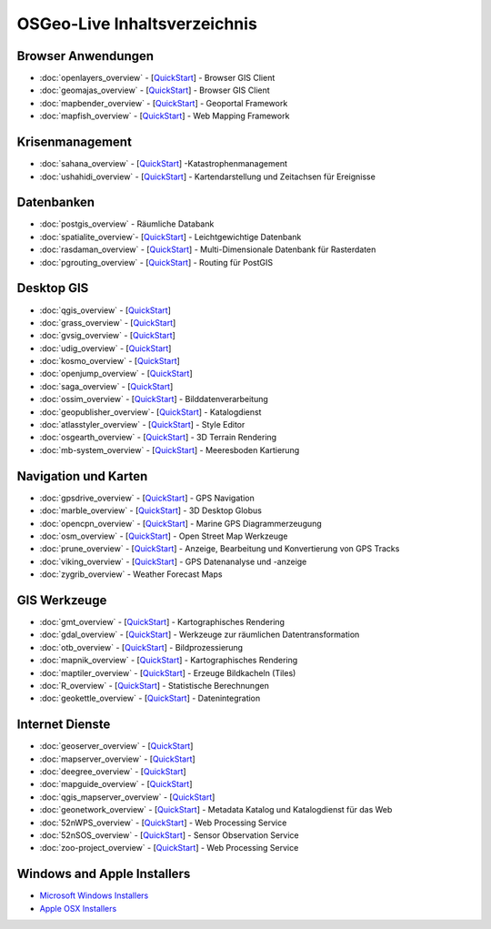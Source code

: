 .. OSGeo-Live documentation master file, created by
   sphinx-quickstart on Tue Jul  6 14:54:20 2010.
   You can adapt this file completely to your liking, but it should at least
   contain the root `toctree` directive.

OSGeo-Live Inhaltsverzeichnis
=============================

Browser Anwendungen
-------------------
* :doc:`openlayers_overview` - [`QuickStart <../quickstart/openlayers_quickstart.html>`_] - Browser GIS Client
* :doc:`geomajas_overview` - [`QuickStart <../quickstart/geomajas_quickstart.html>`_] - Browser GIS Client
* :doc:`mapbender_overview` - [`QuickStart <../quickstart/mapbender_quickstart.html>`_] - Geoportal Framework
* :doc:`mapfish_overview` - [`QuickStart <../quickstart/mapfish_quickstart.html>`_] - Web Mapping Framework

Krisenmanagement
-----------------
* :doc:`sahana_overview` - [`QuickStart <../quickstart/sahana_quickstart.html>`_] -Katastrophenmanagement
* :doc:`ushahidi_overview` - [`QuickStart <../quickstart/ushahidi_quickstart.html>`_] - Kartendarstellung und Zeitachsen für Ereignisse

Datenbanken
-----------
* :doc:`postgis_overview` - Räumliche Databank
* :doc:`spatialite_overview`- [`QuickStart <../quickstart/spatialite_quickstart.html>`_] - Leichtgewichtige Datenbank
* :doc:`rasdaman_overview` - [`QuickStart <../quickstart/rasdaman_quickstart.html>`_] - Multi-Dimensionale Datenbank für Rasterdaten
* :doc:`pgrouting_overview` - [`QuickStart <../quickstart/pgrouting_quickstart.html>`_] - Routing für PostGIS

Desktop GIS
-----------
* :doc:`qgis_overview` - [`QuickStart <../quickstart/qgis_quickstart.html>`_]
* :doc:`grass_overview` - [`QuickStart <../quickstart/grass_quickstart.html>`_]
* :doc:`gvsig_overview` - [`QuickStart <../quickstart/gvsig_quickstart.html>`_]
* :doc:`udig_overview` - [`QuickStart <../quickstart/udig_quickstart.html>`_]
* :doc:`kosmo_overview` - [`QuickStart <../quickstart/kosmo_quickstart.html>`_]
* :doc:`openjump_overview` - [`QuickStart <../quickstart/openjump_quickstart.html>`_]
* :doc:`saga_overview` - [`QuickStart <../quickstart/saga_quickstart.html>`_]
* :doc:`ossim_overview` - [`QuickStart <../quickstart/ossim_quickstart.html>`_] - Bilddatenverarbeitung
* :doc:`geopublisher_overview`- [`QuickStart <../quickstart/geopublisher_quickstart.html>`_] - Katalogdienst
* :doc:`atlasstyler_overview` - [`QuickStart <../quickstart/atlasstyler_quickstart.html>`_] - Style Editor
* :doc:`osgearth_overview` - [`QuickStart <../quickstart/osgearth_quickstart.html>`_] - 3D Terrain Rendering
* :doc:`mb-system_overview` - [`QuickStart <../quickstart/mb-system_quickstart.html>`_] - Meeresboden Kartierung

Navigation und Karten
--------------------
* :doc:`gpsdrive_overview` - [`QuickStart <../quickstart/gpsdrive_quickstart.html>`_] - GPS Navigation
* :doc:`marble_overview` - [`QuickStart <../quickstart/marble_quickstart.html>`_] - 3D Desktop Globus
* :doc:`opencpn_overview` - [`QuickStart <../quickstart/opencpn_quickstart.html>`_] - Marine GPS Diagrammerzeugung
* :doc:`osm_overview` - [`QuickStart <../quickstart/osm_quickstart.html>`_] - Open Street Map Werkzeuge
* :doc:`prune_overview` - [`QuickStart <../quickstart/prune_quickstart.html>`_] - Anzeige, Bearbeitung und Konvertierung von GPS Tracks
* :doc:`viking_overview` - [`QuickStart <../quickstart/viking_quickstart.html>`_] - GPS Datenanalyse und -anzeige
* :doc:`zygrib_overview` - Weather Forecast Maps

GIS Werkzeuge
-------------
* :doc:`gmt_overview` - [`QuickStart <../quickstart/gmt_quickstart.html>`_] - Kartographisches Rendering
* :doc:`gdal_overview`  - [`QuickStart <../quickstart/gdal_quickstart.html>`_] - Werkzeuge zur räumlichen Datentransformation
* :doc:`otb_overview` - [`QuickStart <../quickstart/otb_quickstart.html>`_] - Bildprozessierung
* :doc:`mapnik_overview` - [`QuickStart <../quickstart/mapnik_quickstart.html>`_] - Kartographisches Rendering
* :doc:`maptiler_overview`  - [`QuickStart <../quickstart/maptiler_quickstart.html>`_] - Erzeuge Bildkacheln (Tiles)
* :doc:`R_overview`  - [`QuickStart <../quickstart/R_quickstart.html>`_] - Statistische Berechnungen
* :doc:`geokettle_overview` - [`QuickStart <../quickstart/geokettle_quickstart.html>`_] - Datenintegration

Internet Dienste
----------------
* :doc:`geoserver_overview` - [`QuickStart <../quickstart/geoserver_quickstart.html>`_]
* :doc:`mapserver_overview` - [`QuickStart <../quickstart/mapserver_quickstart.html>`_]
* :doc:`deegree_overview` - [`QuickStart <../quickstart/deegree_quickstart.html>`_]
* :doc:`mapguide_overview` - [`QuickStart <../quickstart/mapguide_quickstart.html>`_]
* :doc:`qgis_mapserver_overview` - [`QuickStart <../quickstart/qgis_mapserver_quickstart.html>`_]
* :doc:`geonetwork_overview` - [`QuickStart <../quickstart/geonetwork_quickstart.html>`_] - Metadata Katalog und Katalogdienst für das Web
* :doc:`52nWPS_overview` - [`QuickStart <../quickstart/52nWPS_quickstart.html>`_] - Web Processing Service
* :doc:`52nSOS_overview` - [`QuickStart <../quickstart/52nSOS_quickstart.html>`_] - Sensor Observation Service
* :doc:`zoo-project_overview` - [`QuickStart <../quickstart/zoo-project_quickstart.html>`_] - Web Processing Service

Windows and Apple Installers
----------------------------
 
* `Microsoft Windows Installers <../WindowsInstallers/>`_
* `Apple OSX Installers <../MacInstallers/>`_

.. include :: ../disclaimer.rst
